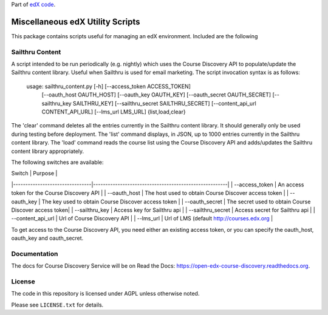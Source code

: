Part of `edX code`__.

__ http://code.edx.org/

Miscellaneous edX Utility Scripts
=================================

This package contains scripts useful for managing an edX environment.  Included are the following

Sailthru Content
----------------

A script intended to be run periodically (e.g. nightly) which uses the Course Discovery API to populate/update
the Sailthru content library.  Useful when Sailthru is used for email marketing. The script invocation syntax is
as follows:

 usage: sailthru_content.py [-h] [--access_token ACCESS_TOKEN]
                           [--oauth_host OAUTH_HOST] [--oauth_key OAUTH_KEY]
                           [--oauth_secret OAUTH_SECRET]
                           [--sailthru_key SAILTHRU_KEY]
                           [--sailthru_secret SAILTHRU_SECRET]
                           [--content_api_url CONTENT_API_URL]
                           [--lms_url LMS_URL]
                           {list,load,clear}

The 'clear' command deletes all the entries currently in the Sailthru content library.  It should generally only be
used during testing before deployment.  The 'list' command displays, in JSON, up to 1000 entries currently in the
Sailthru content library.  The 'load' command reads the course list using the Course Discovery API and adds/updates
the Sailthru content library appropriately.

The following switches are available:

| Switch                         | Purpose                                               |
|--------------------------------|-------------------------------------------------------|
| --access_token                 | An access token for the Course Discovery API          |
| --oauth_host                   | The host used to obtain Course Discover access token  |
| --oauth_key                    | The key used to obtain Course Discover access token   |
| --oauth_secret                 | The secret used to obtain Course Discover access token|
| --sailthru_key                 | Access key for Sailthru api                           |
| --sailthru_secret              | Access secret for Sailthru api                        |
| --content_api_url              | Url of Course Discovery API                           |
| --lms_url                      | Url of LMS (default http://courses.edx.org            |

To get access to the Course Discovery API, you need either an existing access token, or you can specify the
oauth_host, oauth_key and oauth_secret.


Documentation
-------------

The docs for Course Discovery Service will be on Read the Docs:  https://open-edx-course-discovery.readthedocs.org.

License
-------

The code in this repository is licensed under AGPL unless
otherwise noted.

Please see ``LICENSE.txt`` for details.


